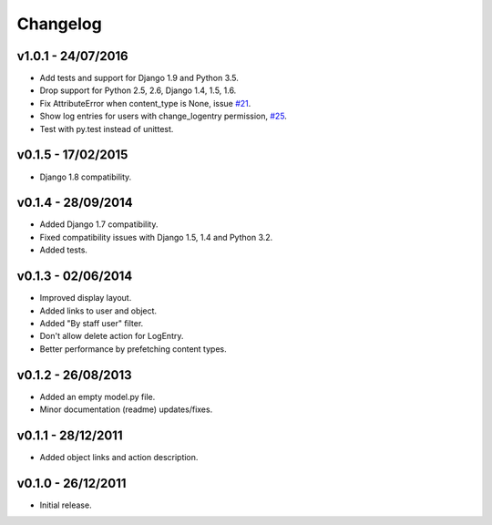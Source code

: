 =========
Changelog
=========

v1.0.1 - 24/07/2016
===================

* Add tests and support for Django 1.9 and Python 3.5.
* Drop support for Python 2.5, 2.6, Django 1.4, 1.5, 1.6.
* Fix AttributeError when content_type is None, issue `#21 <https://github.com/yprez/django-logentry-admin/issues/21>`_.
* Show log entries for users with change_logentry permission, `#25 <https://github.com/yprez/django-logentry-admin/pull/25>`_.
* Test with py.test instead of unittest.


v0.1.5 - 17/02/2015
===================

* Django 1.8 compatibility.


v0.1.4 - 28/09/2014
===================

* Added Django 1.7 compatibility.
* Fixed compatibility issues with Django 1.5, 1.4 and Python 3.2.
* Added tests.


v0.1.3 - 02/06/2014
===================

* Improved display layout.
* Added links to user and object.
* Added "By staff user" filter.
* Don't allow delete action for LogEntry.
* Better performance by prefetching content types.


v0.1.2 - 26/08/2013
===================

* Added an empty model.py file.
* Minor documentation (readme) updates/fixes.


v0.1.1 - 28/12/2011
===================

* Added object links and action description.


v0.1.0 - 26/12/2011
===================

* Initial release.
